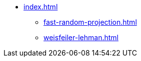 * xref:index.adoc[]
** xref:fast-random-projection.adoc[]
//** xref:node2vec.adoc[]
** xref:weisfeiler-lehman.adoc[]